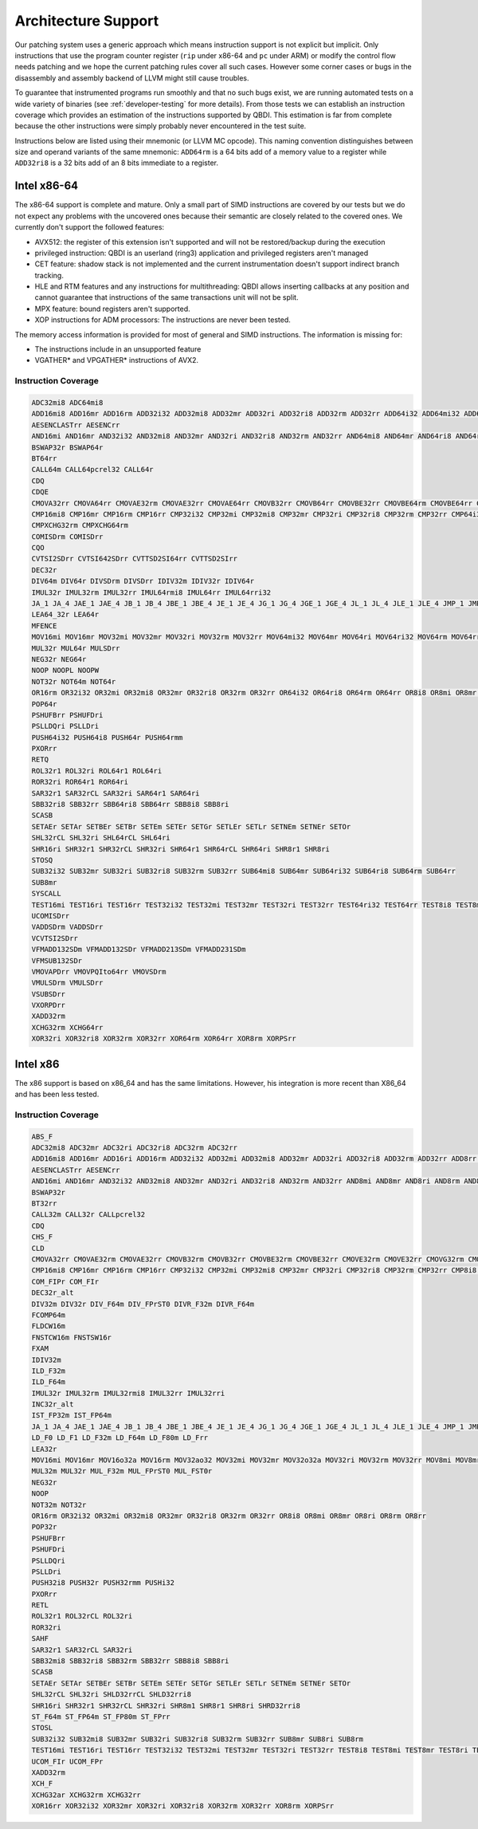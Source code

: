 Architecture Support
====================

Our patching system uses a generic approach which means instruction support is not explicit but
implicit. Only instructions that use the program counter register (``rip`` under x86-64 and ``pc``
under ARM) or modify the control flow needs patching and we hope the current patching rules cover
all such cases. However some corner cases or bugs in the disassembly and assembly backend of LLVM
might still cause troubles.

To guarantee that instrumented programs run smoothly and that no such bugs exist, we are running
automated tests on a wide variety of binaries (see :ref:`developer-testing` for more details). From
those tests we can establish an instruction coverage which provides an estimation of the instructions
supported by QBDI. This estimation is far from complete because the other instructions were simply
probably never encountered in the test
suite.

Instructions below are listed using their mnemonic (or LLVM MC opcode). This naming convention distinguishes
between size and operand variants of the same mnemonic: ``ADD64rm`` is a 64 bits add of a memory
value to a register while ``ADD32ri8`` is a 32 bits add of an 8 bits immediate to a register.

Intel x86-64
------------

The x86-64 support is complete and mature. Only a small part of SIMD instructions are covered
by our tests but we do not expect any problems with the uncovered ones because their semantic are
closely related to the covered ones. We currently don't support the followed features:

- AVX512: the register of this extension isn't supported and will not be restored/backup during the execution
- privileged instruction: QBDI is an userland (ring3) application and privileged registers aren't managed
- CET feature: shadow stack is not implemented and the current instrumentation doesn't support
  indirect branch tracking.
- HLE and RTM features and any instructions for multithreading: QBDI allows inserting callbacks
  at any position and cannot guarantee that instructions of the same transactions unit will not be split.
- MPX feature: bound registers aren't supported.
- XOP instructions for ADM processors: The instructions are never been tested.

The memory access information is provided for most of general and SIMD instructions.
The information is missing for:

- The instructions include in an unsupported feature
- VGATHER* and VPGATHER* instructions of AVX2.

Instruction Coverage
^^^^^^^^^^^^^^^^^^^^

.. code-block:: bash

    ADC32mi8 ADC64mi8
    ADD16mi8 ADD16mr ADD16rm ADD32i32 ADD32mi8 ADD32mr ADD32ri ADD32ri8 ADD32rm ADD32rr ADD64i32 ADD64mi32 ADD64mi8 ADD64mr ADD64ri32 ADD64ri8 ADD64rm ADD64rr ADD8rr ADDSDrm
    AESENCLASTrr AESENCrr
    AND16mi AND16mr AND32i32 AND32mi8 AND32mr AND32ri AND32ri8 AND32rm AND32rr AND64mi8 AND64mr AND64ri8 AND64rr AND8mi AND8mr AND8ri AND8rm AND8rr ANDPDrr
    BSWAP32r BSWAP64r
    BT64rr
    CALL64m CALL64pcrel32 CALL64r
    CDQ
    CDQE
    CMOVA32rr CMOVA64rr CMOVAE32rm CMOVAE32rr CMOVAE64rr CMOVB32rr CMOVB64rr CMOVBE32rr CMOVBE64rm CMOVBE64rr CMOVE32rm CMOVE32rr CMOVE64rr CMOVG32rr CMOVG64rr CMOVGE32rr CMOVL32rr CMOVLE32rr CMOVNE32rm CMOVNE32rr CMOVNE64rm CMOVNE64rr CMOVNS32rr CMOVNS64rr CMOVS32rr CMOVS64rr
    CMP16mi8 CMP16mr CMP16rm CMP16rr CMP32i32 CMP32mi CMP32mi8 CMP32mr CMP32ri CMP32ri8 CMP32rm CMP32rr CMP64i32 CMP64mi32 CMP64mi8 CMP64mr CMP64ri32 CMP64ri8 CMP64rm CMP64rr CMP8i8 CMP8mi CMP8mr CMP8ri CMP8rm CMP8rr CMPSB
    CMPXCHG32rm CMPXCHG64rm
    COMISDrm COMISDrr
    CQO
    CVTSI2SDrr CVTSI642SDrr CVTTSD2SI64rr CVTTSD2SIrr
    DEC32r
    DIV64m DIV64r DIVSDrm DIVSDrr IDIV32m IDIV32r IDIV64r
    IMUL32r IMUL32rm IMUL32rr IMUL64rmi8 IMUL64rr IMUL64rri32
    JA_1 JA_4 JAE_1 JAE_4 JB_1 JB_4 JBE_1 JBE_4 JE_1 JE_4 JG_1 JG_4 JGE_1 JGE_4 JL_1 JL_4 JLE_1 JLE_4 JMP_1 JMP_4 JMP64m JMP64r JNE_1 JNE_4 JNP_1 JNS_1 JNS_4 JS_1 JS_4
    LEA64_32r LEA64r
    MFENCE
    MOV16mi MOV16mr MOV32mi MOV32mr MOV32ri MOV32rm MOV32rr MOV64mi32 MOV64mr MOV64ri MOV64ri32 MOV64rm MOV64rr MOV8mi MOV8mr MOVAPDrr MOVAPSmr MOVDQArm MOVDQArr MOVDQUmr MOVDQUrm MOVQI2PQIrm MOVSDmr MOVSDrm MOVSL MOVSQ MOVSX32rm8 MOVSX32rr8 MOVSX64rm32 MOVSX64rm8 MOVSX64rr16 MOVSX64rr32 MOVSX64rr8 MOVUPSmr MOVUPSrm MOVZX32rm16 MOVZX32rm8 MOVZX32rr16 MOVZX32rr8
    MUL32r MUL64r MULSDrr
    NEG32r NEG64r
    NOOP NOOPL NOOPW
    NOT32r NOT64m NOT64r
    OR16rm OR32i32 OR32mi OR32mi8 OR32mr OR32ri8 OR32rm OR32rr OR64i32 OR64ri8 OR64rm OR64rr OR8i8 OR8mi OR8mr OR8rm OR8rr
    POP64r
    PSHUFBrr PSHUFDri
    PSLLDQri PSLLDri
    PUSH64i32 PUSH64i8 PUSH64r PUSH64rmm
    PXORrr
    RETQ
    ROL32r1 ROL32ri ROL64r1 ROL64ri
    ROR32ri ROR64r1 ROR64ri
    SAR32r1 SAR32rCL SAR32ri SAR64r1 SAR64ri
    SBB32ri8 SBB32rr SBB64ri8 SBB64rr SBB8i8 SBB8ri
    SCASB
    SETAEr SETAr SETBEr SETBr SETEm SETEr SETGr SETLEr SETLr SETNEm SETNEr SETOr
    SHL32rCL SHL32ri SHL64rCL SHL64ri
    SHR16ri SHR32r1 SHR32rCL SHR32ri SHR64r1 SHR64rCL SHR64ri SHR8r1 SHR8ri
    STOSQ
    SUB32i32 SUB32mr SUB32ri SUB32ri8 SUB32rm SUB32rr SUB64mi8 SUB64mr SUB64ri32 SUB64ri8 SUB64rm SUB64rr
    SUB8mr
    SYSCALL
    TEST16mi TEST16ri TEST16rr TEST32i32 TEST32mi TEST32mr TEST32ri TEST32rr TEST64ri32 TEST64rr TEST8i8 TEST8mi TEST8ri TEST8rr
    UCOMISDrr
    VADDSDrm VADDSDrr
    VCVTSI2SDrr
    VFMADD132SDm VFMADD132SDr VFMADD213SDm VFMADD231SDm
    VFMSUB132SDr
    VMOVAPDrr VMOVPQIto64rr VMOVSDrm
    VMULSDrm VMULSDrr
    VSUBSDrr
    VXORPDrr
    XADD32rm
    XCHG32rm XCHG64rr
    XOR32ri XOR32ri8 XOR32rm XOR32rr XOR64rm XOR64rr XOR8rm XORPSrr

Intel x86
---------

The x86 support is based on x86_64 and has the same limitations. However, his integration is more recent than X86_64
and has been less tested.

Instruction Coverage
^^^^^^^^^^^^^^^^^^^^

.. code-block:: bash

    ABS_F
    ADC32mi8 ADC32mr ADC32ri ADC32ri8 ADC32rm ADC32rr
    ADD16mi8 ADD16mr ADD16ri ADD16rm ADD32i32 ADD32mi ADD32mi8 ADD32mr ADD32ri ADD32ri8 ADD32rm ADD32rr ADD8rr ADD_F32m
    AESENCLASTrr AESENCrr
    AND16mi AND16mr AND32i32 AND32mi8 AND32mr AND32ri AND32ri8 AND32rm AND32rr AND8mi AND8mr AND8ri AND8rm AND8rr
    BSWAP32r
    BT32rr
    CALL32m CALL32r CALLpcrel32
    CDQ
    CHS_F
    CLD
    CMOVA32rr CMOVAE32rm CMOVAE32rr CMOVB32rm CMOVB32rr CMOVBE32rm CMOVBE32rr CMOVE32rm CMOVE32rr CMOVG32rm CMOVG32rr CMOVGE32rr CMOVL32rr CMOVLE32rr CMOVNE32rm CMOVNE32rr CMOVNS32rm CMOVNS32rr CMOVS32rr
    CMP16mi8 CMP16mr CMP16rm CMP16rr CMP32i32 CMP32mi CMP32mi8 CMP32mr CMP32ri CMP32ri8 CMP32rm CMP32rr CMP8i8 CMP8mi CMP8mr CMP8ri CMP8rm CMP8rr CMPSB CMPSW CMPXCHG32rm
    COM_FIPr COM_FIr
    DEC32r_alt
    DIV32m DIV32r DIV_F64m DIV_FPrST0 DIVR_F32m DIVR_F64m
    FCOMP64m
    FLDCW16m
    FNSTCW16m FNSTSW16r
    FXAM
    IDIV32m
    ILD_F32m
    ILD_F64m
    IMUL32r IMUL32rm IMUL32rmi8 IMUL32rr IMUL32rri
    INC32r_alt
    IST_FP32m IST_FP64m
    JA_1 JA_4 JAE_1 JAE_4 JB_1 JB_4 JBE_1 JBE_4 JE_1 JE_4 JG_1 JG_4 JGE_1 JGE_4 JL_1 JL_4 JLE_1 JLE_4 JMP_1 JMP32m JMP32r JMP_4 JNE_1 JNE_4 JNP_1 JNS_1 JNS_4 JS_1 JS_4
    LD_F0 LD_F1 LD_F32m LD_F64m LD_F80m LD_Frr
    LEA32r
    MOV16mi MOV16mr MOV16o32a MOV16rm MOV32ao32 MOV32mi MOV32mr MOV32o32a MOV32ri MOV32rm MOV32rr MOV8mi MOV8mr MOV8o32a MOV8rm MOV8rr MOVAPSrr MOVDQArm MOVDQArr MOVDQUmr MOVSB MOVSL MOVSX32rm8 MOVSX32rr16 MOVSX32rr8 MOVUPSmr MOVUPSrm MOVZX32rm16 MOVZX32rm8 MOVZX32rr16 MOVZX32rr8
    MUL32m MUL32r MUL_F32m MUL_FPrST0 MUL_FST0r
    NEG32r
    NOOP
    NOT32m NOT32r
    OR16rm OR32i32 OR32mi OR32mi8 OR32mr OR32ri8 OR32rm OR32rr OR8i8 OR8mi OR8mr OR8ri OR8rm OR8rr
    POP32r
    PSHUFBrr
    PSHUFDri
    PSLLDQri
    PSLLDri
    PUSH32i8 PUSH32r PUSH32rmm PUSHi32
    PXORrr
    RETL
    ROL32r1 ROL32rCL ROL32ri
    ROR32ri
    SAHF
    SAR32r1 SAR32rCL SAR32ri
    SBB32mi8 SBB32ri8 SBB32rm SBB32rr SBB8i8 SBB8ri
    SCASB
    SETAEr SETAr SETBEr SETBr SETEm SETEr SETGr SETLEr SETLr SETNEm SETNEr SETOr
    SHL32rCL SHL32ri SHLD32rrCL SHLD32rri8
    SHR16ri SHR32r1 SHR32rCL SHR32ri SHR8m1 SHR8r1 SHR8ri SHRD32rri8
    ST_F64m ST_FP64m ST_FP80m ST_FPrr
    STOSL
    SUB32i32 SUB32mi8 SUB32mr SUB32ri SUB32ri8 SUB32rm SUB32rr SUB8mr SUB8ri SUB8rm
    TEST16mi TEST16ri TEST16rr TEST32i32 TEST32mi TEST32mr TEST32ri TEST32rr TEST8i8 TEST8mi TEST8mr TEST8ri TEST8rr
    UCOM_FIr UCOM_FPr
    XADD32rm
    XCH_F
    XCHG32ar XCHG32rm XCHG32rr
    XOR16rr XOR32i32 XOR32mr XOR32ri XOR32ri8 XOR32rm XOR32rr XOR8rm XORPSrr

